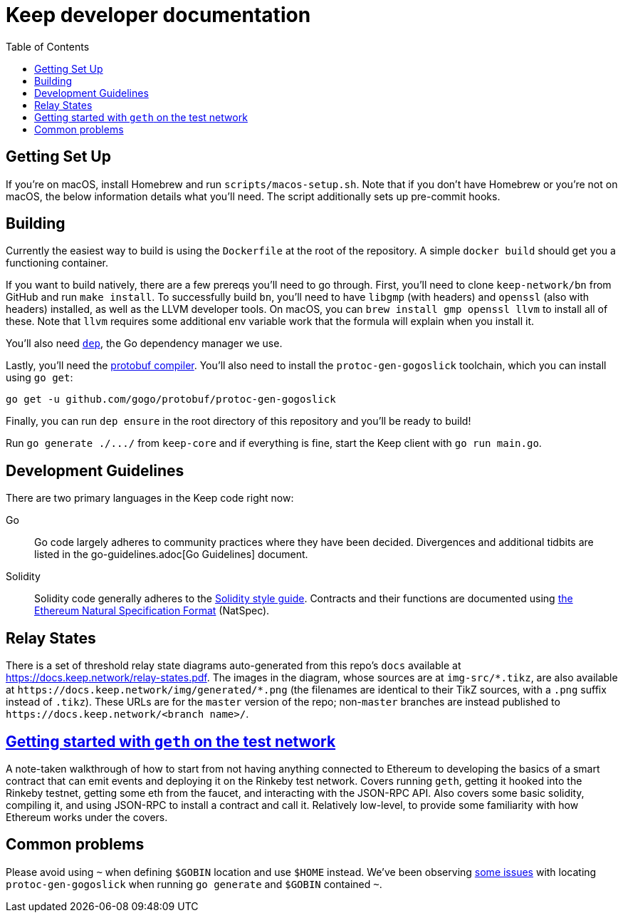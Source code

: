:toc: macro

= Keep developer documentation

toc::[]

== Getting Set Up

If you're on macOS, install Homebrew and run `scripts/macos-setup.sh`. Note
that if you don't have Homebrew or you're not on macOS, the below information
details what you'll need. The script additionally sets up pre-commit hooks.

== Building

Currently the easiest way to build is using the `Dockerfile` at the root of the
repository. A simple `docker build` should get you a functioning container.

If you want to build natively, there are a few prereqs you'll need to go through.
First, you'll need to clone `keep-network/bn` from GitHub and run `make
install`. To successfully build `bn`, you'll need to have `libgmp` (with
headers) and `openssl` (also with headers) installed, as well as the LLVM
developer tools. On macOS, you can `brew install gmp openssl llvm` to install
all of these. Note that `llvm` requires some additional env variable work that
the formula will explain when you install it.

You'll also need https://github.com/golang/dep=installation[`dep`], the Go
dependency manager we use.

Lastly, you'll need the https://developers.google.com/protocol-buffers/docs/downloads[protobuf compiler].
You'll also need to install the `protoc-gen-gogoslick` toolchain, which you can
install using `go get`:

```
go get -u github.com/gogo/protobuf/protoc-gen-gogoslick
```

Finally, you can run `dep ensure` in the root directory of this repository and
you'll be ready to build!

Run `+go generate ./.../+` from `keep-core` and if everything is fine, start the
Keep client with `go run main.go`.

== Development Guidelines

There are two primary languages in the Keep code right now:

Go::
  Go code largely adheres to community practices where they have been decided.
  Divergences and additional tidbits are listed in the go-guidelines.adoc[Go
  Guidelines] document.

Solidity::
  Solidity code generally adheres to the
  https://solidity.readthedocs.io/en/latest/style-guide.html[Solidity style guide].
  Contracts and their functions are documented using
  https://github.com/ethereum/wiki/wiki/Ethereum-Natural-Specification-Format[the
  Ethereum Natural Specification Format] (NatSpec).

== Relay States

There is a set of threshold relay state diagrams auto-generated from this
repo's `docs` available at https://docs.keep.network/relay-states.pdf. The
images in the diagram, whose sources are at `img-src/*.tikz`, are also
available at `+https://docs.keep.network/img/generated/*.png+` (the filenames
are identical to their TikZ sources, with a `.png` suffix instead of
`.tikz`). These URLs are for the `master` version of the repo; non-`master`
branches are instead published to `+https://docs.keep.network/<branch name>/+`.

== link:getting-started-ethereum.adoc[Getting started with `geth` on the test network]

A note-taken walkthrough of how to start from not having anything connected to
Ethereum to developing the basics of a smart contract that can emit events and
deploying it on the Rinkeby test network. Covers running `geth`, getting it
hooked into the Rinkeby testnet, getting some eth from the faucet, and
interacting with the JSON-RPC API. Also covers some basic solidity, compiling
it, and using JSON-RPC to install a contract and call it. Relatively low-level,
to provide some familiarity with how Ethereum works under the covers.

== Common problems

Please avoid using `~` when defining `$GOBIN` location and use `$HOME` instead.
We've been observing https://github.com/google/protobuf/issues/3355[some issues] 
with locating `protoc-gen-gogoslick` when running `go generate` and `$GOBIN` 
contained `~`.

